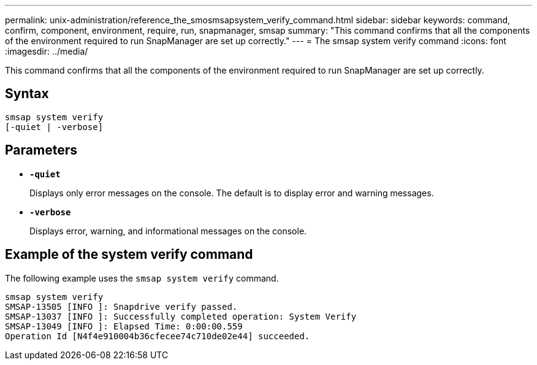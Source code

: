 ---
permalink: unix-administration/reference_the_smosmsapsystem_verify_command.html
sidebar: sidebar
keywords: command, confirm, component, environment, require, run, snapmanager, smsap
summary: "This command confirms that all the components of the environment required to run SnapManager are set up correctly."
---
= The smsap system verify command
:icons: font
:imagesdir: ../media/

[.lead]
This command confirms that all the components of the environment required to run SnapManager are set up correctly.

== Syntax

----
smsap system verify
[-quiet | -verbose]
----

== Parameters

* ``*-quiet*``
+
Displays only error messages on the console. The default is to display error and warning messages.

* ``*-verbose*``
+
Displays error, warning, and informational messages on the console.

== Example of the system verify command

The following example uses the `smsap system verify` command.

----
smsap system verify
SMSAP-13505 [INFO ]: Snapdrive verify passed.
SMSAP-13037 [INFO ]: Successfully completed operation: System Verify
SMSAP-13049 [INFO ]: Elapsed Time: 0:00:00.559
Operation Id [N4f4e910004b36cfecee74c710de02e44] succeeded.
----
